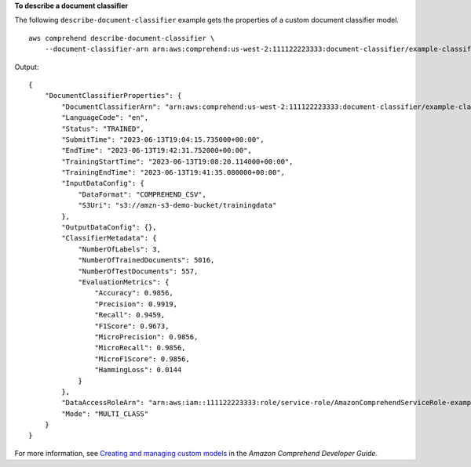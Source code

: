 **To describe a document classifier**

The following ``describe-document-classifier`` example gets the properties of a custom document classifier model. ::

    aws comprehend describe-document-classifier \
        --document-classifier-arn arn:aws:comprehend:us-west-2:111122223333:document-classifier/example-classifier-1

Output::

    {
        "DocumentClassifierProperties": {
            "DocumentClassifierArn": "arn:aws:comprehend:us-west-2:111122223333:document-classifier/example-classifier-1",
            "LanguageCode": "en",
            "Status": "TRAINED",
            "SubmitTime": "2023-06-13T19:04:15.735000+00:00",
            "EndTime": "2023-06-13T19:42:31.752000+00:00",
            "TrainingStartTime": "2023-06-13T19:08:20.114000+00:00",
            "TrainingEndTime": "2023-06-13T19:41:35.080000+00:00",
            "InputDataConfig": {
                "DataFormat": "COMPREHEND_CSV",
                "S3Uri": "s3://amzn-s3-demo-bucket/trainingdata"
            },
            "OutputDataConfig": {},
            "ClassifierMetadata": {
                "NumberOfLabels": 3,
                "NumberOfTrainedDocuments": 5016,
                "NumberOfTestDocuments": 557,
                "EvaluationMetrics": {
                    "Accuracy": 0.9856,
                    "Precision": 0.9919,
                    "Recall": 0.9459,
                    "F1Score": 0.9673,
                    "MicroPrecision": 0.9856,
                    "MicroRecall": 0.9856,
                    "MicroF1Score": 0.9856,
                    "HammingLoss": 0.0144
                }
            },
            "DataAccessRoleArn": "arn:aws:iam::111122223333:role/service-role/AmazonComprehendServiceRole-example-role",
            "Mode": "MULTI_CLASS"
        }
    }

For more information, see `Creating and managing custom models <https://docs.aws.amazon.com/comprehend/latest/dg/manage-models.html>`__ in the *Amazon Comprehend Developer Guide*.
